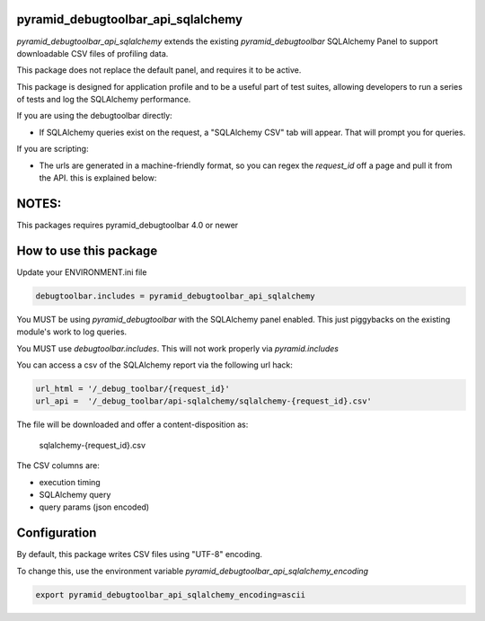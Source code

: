 pyramid_debugtoolbar_api_sqlalchemy
===================================

.. image:: https://github.com/jvanasco/pyramid_debugtoolbar_api_sqlalchemy/workflows/Python%20package/badge.svg
        :alt: Build Status

`pyramid_debugtoolbar_api_sqlalchemy` extends the existing `pyramid_debugtoolbar`
SQLAlchemy Panel to support downloadable CSV files of profiling data.

This package does not replace the default panel, and requires it to be active.

This package is designed for application profile and to be a useful part of test
suites, allowing developers to run a series of tests and log the SQLAlchemy
performance.

If you are using the debugtoolbar directly:

* If SQLAlchemy queries exist on the request, a "SQLAlchemy CSV" tab will appear.
  That will prompt you for queries.

If you are scripting:

* The urls are generated in a machine-friendly format, so you can regex the
  `request_id` off a page and pull it from the API.  this is explained below:


NOTES:
======

This packages requires pyramid_debugtoolbar 4.0 or newer


How to use this package
=======================


Update your ENVIRONMENT.ini file

.. code-block:: python

    debugtoolbar.includes = pyramid_debugtoolbar_api_sqlalchemy

You MUST be using `pyramid_debugtoolbar` with the SQLAlchemy panel enabled.
This just piggybacks on the existing module's work to log queries.

You MUST use `debugtoolbar.includes`.  This will not work properly via `pyramid.includes`

You can access a csv of the SQLAlchemy report via the following url hack:

.. code-block:: python

    url_html = '/_debug_toolbar/{request_id}'
    url_api =  '/_debug_toolbar/api-sqlalchemy/sqlalchemy-{request_id}.csv'
    
The file will be downloaded and offer a content-disposition as:

    sqlalchemy-{request_id}.csv

The CSV columns are:

* execution timing
* SQLAlchemy query
* query params (json encoded)


Configuration
=======================

By default, this package writes CSV files using "UTF-8" encoding.

To change this, use the environment variable `pyramid_debugtoolbar_api_sqlalchemy_encoding`

.. code-block:: shell

	export pyramid_debugtoolbar_api_sqlalchemy_encoding=ascii
